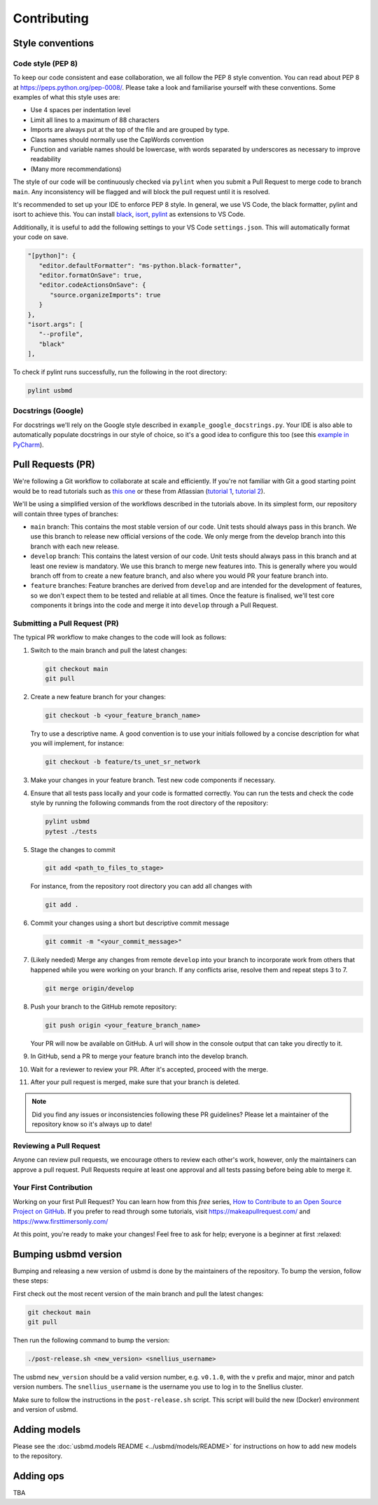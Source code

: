 .. _contributing:

Contributing
=======================

Style conventions
-----------------

Code style (PEP 8)
~~~~~~~~~~~~~~~~~~

To keep our code consistent and ease collaboration, we all follow the PEP 8 style convention. You can read about PEP 8 at https://peps.python.org/pep-0008/. Please take a look and familiarise yourself with these conventions. Some examples of what this style uses are:

- Use 4 spaces per indentation level
- Limit all lines to a maximum of 88 characters
- Imports are always put at the top of the file and are grouped by type.
- Class names should normally use the CapWords convention
- Function and variable names should be lowercase, with words separated by underscores as necessary to improve readability
- (Many more recommendations)

The style of our code will be continuously checked via ``pylint`` when you submit a Pull Request to merge code to branch ``main``. Any inconsistency will be flagged and will block the pull request until it is resolved.

It's recommended to set up your IDE to enforce PEP 8 style. In general, we use VS Code, the black formatter, pylint and isort to achieve this. You can install `black <https://marketplace.visualstudio.com/items?itemName=ms-python.black-formatter>`_, `isort <https://marketplace.visualstudio.com/items?itemName=ms-python.isort>`_, `pylint <https://marketplace.visualstudio.com/items?itemName=ms-python.pylint>`_ as extensions to VS Code.

Additionally, it is useful to add the following settings to your VS Code ``settings.json``. This will automatically format your code on save.

.. code-block:: json

   "[python]": {
      "editor.defaultFormatter": "ms-python.black-formatter",
      "editor.formatOnSave": true,
      "editor.codeActionsOnSave": {
         "source.organizeImports": true
      }
   },
   "isort.args": [
      "--profile",
      "black"
   ],

To check if pylint runs successfully, run the following in the root directory:

.. code-block:: bash

   pylint usbmd

Docstrings (Google)
~~~~~~~~~~~~~~~~~~~

For docstrings we'll rely on the Google style described in ``example_google_docstrings.py``. Your IDE is also able to automatically populate docstrings in our style of choice, so it's a good idea to configure this too (see this `example in PyCharm <https://www.jetbrains.com/help/pycharm/settings-tools-python-integrated-tools.html>`_).

Pull Requests (PR)
------------------

We're following a Git workflow to collaborate at scale and efficiently. If you're not familiar with Git a good starting point would be to read tutorials such as `this one <https://nvie.com/posts/a-successful-git-branching-model/>`_ or these from Atlassian (`tutorial 1 <https://www.atlassian.com/git/tutorials/comparing-workflows#:~:text=A%20Git%20workflow%20is%20a,in%20how%20users%20manage%20changes.>`_, `tutorial 2 <https://www.atlassian.com/git/tutorials/comparing-workflows/gitflow-workflow>`_).

We'll be using a simplified version of the workflows described in the tutorials above. In its simplest form, our repository will contain three types of branches:

- ``main`` branch: This contains the most stable version of our code. Unit tests should always pass in this branch. We use this branch to release new official versions of the code. We only merge from the develop branch into this branch with each new release.
- ``develop`` branch: This contains the latest version of our code. Unit tests should always pass in this branch and at least one review is mandatory. We use this branch to merge new features into. This is generally where you would branch off from to create a new feature branch, and also where you would PR your feature branch into.
- ``feature`` branches: Feature branches are derived from ``develop`` and are intended for the development of features, so we don't expect them to be tested and reliable at all times. Once the feature is finalised, we'll test core components it brings into the code and merge it into ``develop`` through a Pull Request.

Submitting a Pull Request (PR)
~~~~~~~~~~~~~~~~~~~~~~~~~~~~~~

The typical PR workflow to make changes to the code will look as follows:

#. Switch to the main branch and pull the latest changes:

   .. code-block:: shell

      git checkout main
      git pull

#. Create a new feature branch for your changes:

   .. code-block:: shell

      git checkout -b <your_feature_branch_name>

   Try to use a descriptive name. A good convention is to use your initials followed by a concise description for what you will implement, for instance:

   .. code-block:: shell

      git checkout -b feature/ts_unet_sr_network

#. Make your changes in your feature branch. Test new code components if necessary.

#. Ensure that all tests pass locally and your code is formatted correctly. You can run the tests and check the code style by running the following commands from the root directory of the repository:

   .. code-block:: shell

      pylint usbmd
      pytest ./tests

#. Stage the changes to commit

   .. code-block:: shell

      git add <path_to_files_to_stage>

   For instance, from the repository root directory you can add all changes with

   .. code-block:: shell

      git add .

#. Commit your changes using a short but descriptive commit message

   .. code-block:: shell

      git commit -m "<your_commit_message>"

#. (Likely needed) Merge any changes from remote ``develop`` into your branch to incorporate work from others that happened while you were working on your branch. If any conflicts arise, resolve them and repeat steps 3 to 7.

   .. code-block:: shell

      git merge origin/develop

#. Push your branch to the GitHub remote repository:

   .. code-block:: shell

      git push origin <your_feature_branch_name>

   Your PR will now be available on GitHub. A url will show in the console output that can take you directly to it.

#. In GitHub, send a PR to merge your feature branch into the develop branch.

#. Wait for a reviewer to review your PR. After it's accepted, proceed with the merge.

#. After your pull request is merged, make sure that your branch is deleted.

.. note::

   Did you find any issues or inconsistencies following these PR guidelines? Please let a maintainer of the repository know so it's always up to date!

Reviewing a Pull Request
~~~~~~~~~~~~~~~~~~~~~~~~

Anyone can review pull requests, we encourage others to review each other's work, however, only the maintainers can approve a pull request. Pull Requests require at least one approval and all tests passing before being able to merge it.

Your First Contribution
~~~~~~~~~~~~~~~~~~~~~~~

Working on your first Pull Request? You can learn how from this *free* series, `How to Contribute to an Open Source Project on GitHub <https://app.egghead.io/playlists/how-to-contribute-to-an-open-source-project-on-github>`_. If you prefer to read through some tutorials, visit https://makeapullrequest.com/ and https://www.firsttimersonly.com/

At this point, you're ready to make your changes! Feel free to ask for help; everyone is a beginner at first :relaxed:

Bumping usbmd version
---------------------

Bumping and releasing a new version of usbmd is done by the maintainers of the repository. To bump the version, follow these steps:

First check out the most recent version of the main branch and pull the latest changes:

.. code-block:: shell

   git checkout main
   git pull

Then run the following command to bump the version:

.. code-block:: shell

   ./post-release.sh <new_version> <snellius_username>

The usbmd ``new_version`` should be a valid version number, e.g. ``v0.1.0``, with the ``v`` prefix and major, minor and patch version numbers. The ``snellius_username`` is the username you use to log in to the Snellius cluster.

Make sure to follow the instructions in the ``post-release.sh`` script. This script will build the new (Docker) environment and version of usbmd.

Adding models
-------------

Please see the :doc:`usbmd.models README <../usbmd/models/README>` for instructions on how to add new models to the repository.

Adding ops
----------

TBA